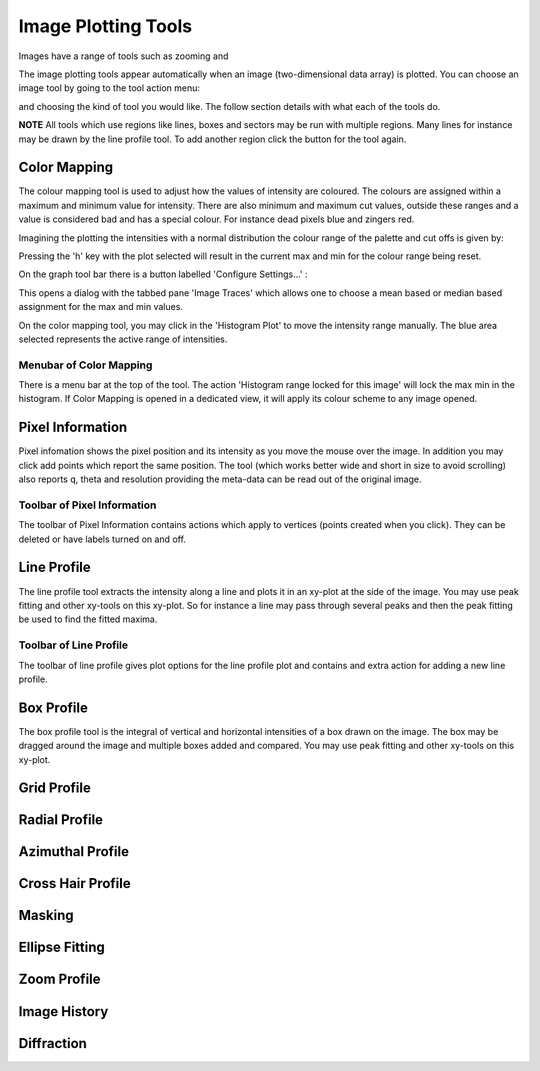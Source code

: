 Image Plotting Tools
====================

Images have a range of tools such as zooming and 

The image plotting tools appear automatically when an image (two-dimensional data array) is plotted. 
You can choose an image tool by going to the tool action menu: 

.. image:: images/plot-tool-any.png

and choosing the kind of tool you would like. The follow section details with what each of the tools do.

**NOTE** All tools which use regions like lines, boxes and sectors may be run with multiple regions. Many
lines for instance may be drawn by the line profile tool. To add another region click the button for the tool
again.

Color Mapping
-------------
.. image:: images/brightness_contrast.png 

The colour mapping tool is used to adjust how the values of intensity are coloured. The colours are assigned
within a maximum and minimum value for intensity. There are also minimum and maximum cut values, outside these
ranges and a value is considered bad and has a special colour. For instance dead pixels blue and zingers red.

Imagining the plotting the intensities with a normal distribution the colour range of the palette and cut offs
is given by:

.. image:: images/IntensityDrawing.jpg

Pressing the 'h' key with the plot selected will result in the current max and min for the colour range
being reset. 

On the graph tool bar there is a button labelled 'Configure Settings...' :

.. image:: images/Configure.png

This opens a dialog with the tabbed pane 'Image Traces' which allows one to choose a mean based or median based 
assignment for the max and min values.

On the color mapping tool, you may click in the 'Histogram Plot' to move the intensity range manually. The blue area
selected represents the active range of intensities.  

Menubar of Color Mapping
^^^^^^^^^^^^^^^^^^^^^^^^
There is a menu bar at the top of the tool. The action 'Histogram range locked for this image' will lock the max
min in the histogram. If Color Mapping is opened in a dedicated view, it will apply its colour scheme to any image
opened.

Pixel Information
-----------------
.. image:: images/info.png

Pixel infomation shows the pixel position and its intensity as you move the mouse over the image. In addition 
you may click add points which report the same position. The tool (which works better wide and short in size to
avoid scrolling) also reports q, theta and resolution providing the meta-data can be read out of the
original image.

Toolbar of Pixel Information
^^^^^^^^^^^^^^^^^^^^^^^^^^^^
The toolbar of Pixel Information contains actions which apply to vertices (points created when you click). They
can be deleted or have labels turned on and off.

Line Profile
------------
.. image:: images/plot-tool-line-profile.png

The line profile tool extracts the intensity along a line and plots it in an xy-plot at the side of the image.
You may use peak fitting and other xy-tools on this xy-plot. So for instance a line may pass through several peaks
and then the peak fitting be used to find the fitted maxima.

Toolbar of Line Profile
^^^^^^^^^^^^^^^^^^^^^^^
The toolbar of line profile gives plot options for the line profile plot and contains and extra action for adding
a new line profile.


Box Profile
-----------
.. image:: images/plot-tool-box-profile.png

The box profile tool is the integral of vertical and horizontal intensities of a box drawn on the image.
The box may be dragged around the image and multiple boxes added and compared. You may use peak fitting and other xy-tools on this xy-plot. 

Grid Profile
------------

Radial Profile
--------------

Azimuthal Profile
-----------------

Cross Hair Profile
------------------

Masking
-------

Ellipse Fitting
---------------

Zoom Profile
------------

Image History
-------------

Diffraction
-----------



